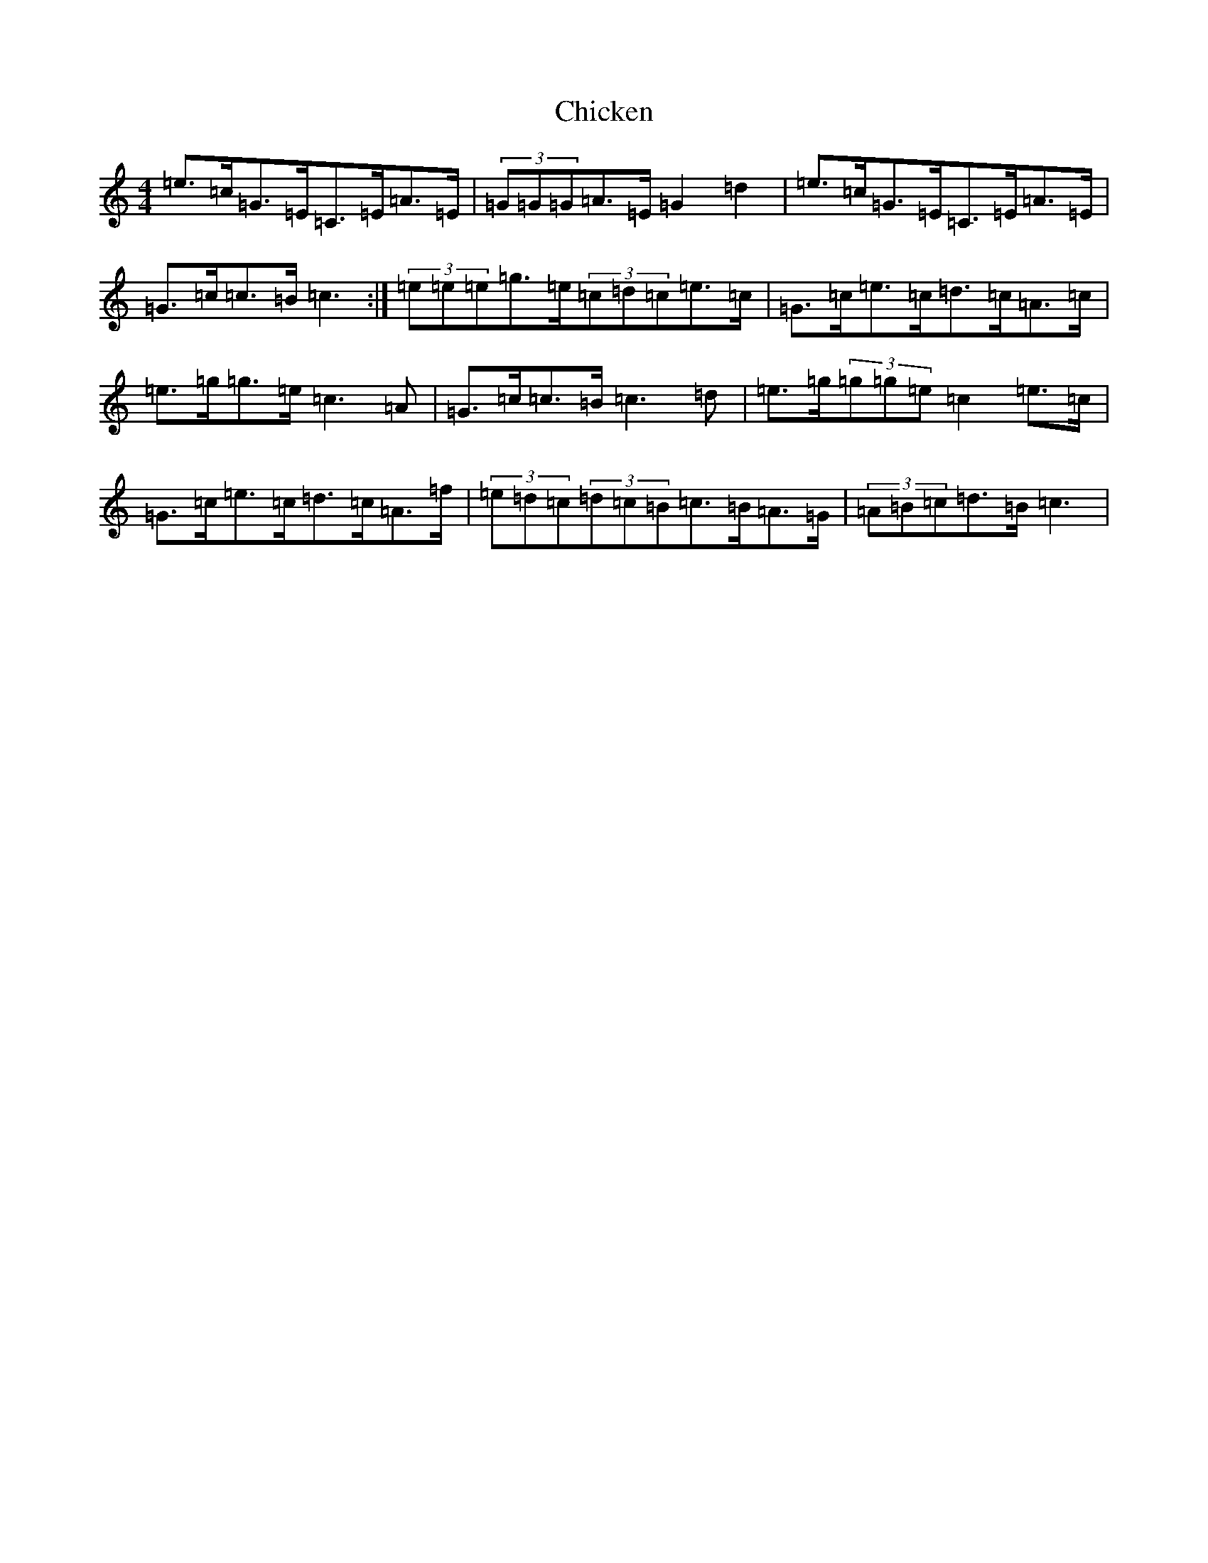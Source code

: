 X: 3607
T: Chicken
S: https://thesession.org/tunes/4156#setting16919
R: reel
M:4/4
L:1/8
K: C Major
=e>=c=G>=E=C>=E=A>=E|(3=G=G=G=A>=E=G2=d2|=e>=c=G>=E=C>=E=A>=E|=G>=c=c>=B=c3:|(3=e=e=e=g>=e(3=c=d=c=e>=c|=G>=c=e>=c=d>=c=A>=c|=e>=g=g>=e=c3=A|=G>=c=c>=B=c3=d|=e>=g(3=g=g=e=c2=e>=c|=G>=c=e>=c=d>=c=A>=f|(3=e=d=c(3=d=c=B=c>=B=A>=G|(3=A=B=c=d>=B=c3|